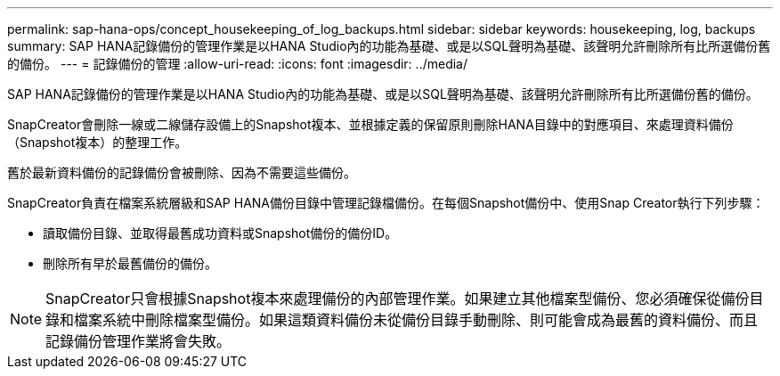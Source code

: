 ---
permalink: sap-hana-ops/concept_housekeeping_of_log_backups.html 
sidebar: sidebar 
keywords: housekeeping, log, backups 
summary: SAP HANA記錄備份的管理作業是以HANA Studio內的功能為基礎、或是以SQL聲明為基礎、該聲明允許刪除所有比所選備份舊的備份。 
---
= 記錄備份的管理
:allow-uri-read: 
:icons: font
:imagesdir: ../media/


[role="lead"]
SAP HANA記錄備份的管理作業是以HANA Studio內的功能為基礎、或是以SQL聲明為基礎、該聲明允許刪除所有比所選備份舊的備份。

SnapCreator會刪除一線或二線儲存設備上的Snapshot複本、並根據定義的保留原則刪除HANA目錄中的對應項目、來處理資料備份（Snapshot複本）的整理工作。

舊於最新資料備份的記錄備份會被刪除、因為不需要這些備份。

SnapCreator負責在檔案系統層級和SAP HANA備份目錄中管理記錄檔備份。在每個Snapshot備份中、使用Snap Creator執行下列步驟：

* 讀取備份目錄、並取得最舊成功資料或Snapshot備份的備份ID。
* 刪除所有早於最舊備份的備份。



NOTE: SnapCreator只會根據Snapshot複本來處理備份的內部管理作業。如果建立其他檔案型備份、您必須確保從備份目錄和檔案系統中刪除檔案型備份。如果這類資料備份未從備份目錄手動刪除、則可能會成為最舊的資料備份、而且記錄備份管理作業將會失敗。
